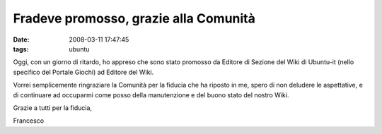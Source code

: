 Fradeve promosso, grazie alla Comunità
======================================

:date: 2008-03-11 17:47:45
:tags: ubuntu

Oggi, con un giorno di ritardo, ho appreso che sono stato promosso da
Editore di Sezione del Wiki di Ubuntu-it (nello specifico del Portale
Giochi) ad Editore del Wiki.

Vorrei semplicemente ringraziare la Comunità per la fiducia che ha
riposto in me, spero di non deludere le aspettative, e di continuare ad
occuparmi come posso della manutenzione e del buono stato del nostro
Wiki.

Grazie a tutti per la fiducia,

Francesco

